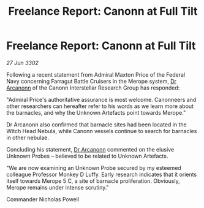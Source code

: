:PROPERTIES:
:ID:       78a45711-d0fb-41d8-91d5-a5b1263cb11b
:END:
#+title: Freelance Report: Canonn at Full Tilt
#+filetags: :Federation:3302:galnet:

* Freelance Report: Canonn at Full Tilt

/27 Jun 3302/

Following a recent statement from Admiral Maxton Price of the Federal Navy concerning Farragut Battle Cruisers in the Merope system, [[id:941ab45b-f406-4b3a-a99b-557941634355][Dr Arcanonn]] of the Canonn Interstellar Research Group has responded: 

"Admiral Price's authoritative assurance is most welcome. Canonneers and other researchers can hereafter refer to his words as we learn more about the barnacles, and why the Unknown Artefacts point towards Merope." 

Dr Arcanonn also confirmed that barnacle sites had been located in the Witch Head Nebula, while Canonn vessels continue to search for barnacles in other nebulae. 

Concluding his statement, [[id:941ab45b-f406-4b3a-a99b-557941634355][Dr Arcanonn]] commented on the elusive Unknown Probes – believed to be related to Unknown Artefacts. 

"We are now examining an Unknown Probe secured by my esteemed colleague Professor Monkey D Luffy. Early research indicates that it orients itself towards Merope 5 C, a site of barnacle proliferation. Obviously, Merope remains under intense scrutiny." 

Commander Nicholas Powell

